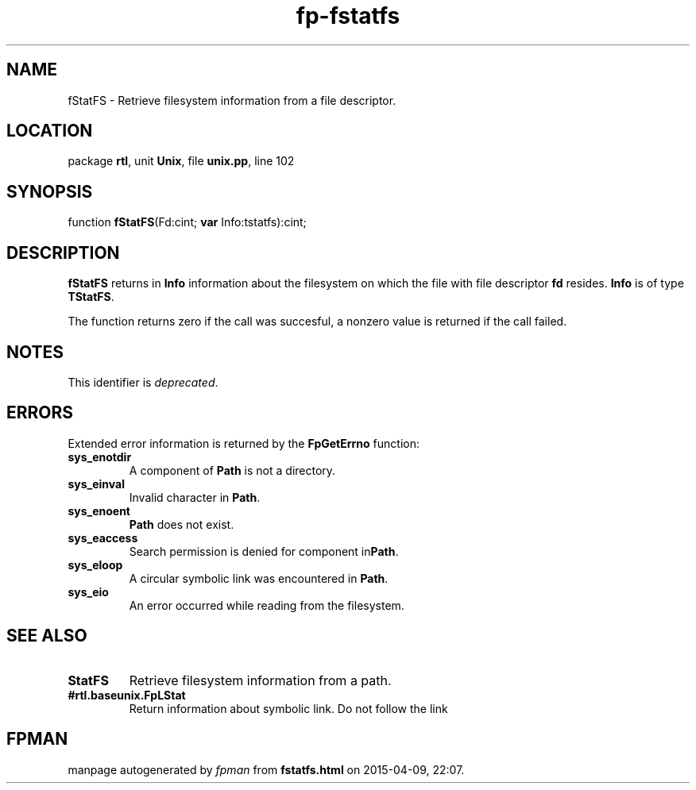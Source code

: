 .\" file autogenerated by fpman
.TH "fp-fstatfs" 3 "2014-03-14" "fpman" "Free Pascal Programmer's Manual"
.SH NAME
fStatFS - Retrieve filesystem information from a file descriptor.
.SH LOCATION
package \fBrtl\fR, unit \fBUnix\fR, file \fBunix.pp\fR, line 102
.SH SYNOPSIS
function \fBfStatFS\fR(Fd:cint; \fBvar\fR Info:tstatfs):cint;
.SH DESCRIPTION
\fBfStatFS\fR returns in \fBInfo\fR information about the filesystem on which the file with file descriptor \fBfd\fR resides. \fBInfo\fR is of type \fBTStatFS\fR.

The function returns zero if the call was succesful, a nonzero value is returned if the call failed.


.SH NOTES
This identifier is \fIdeprecated\fR.
.SH ERRORS
Extended error information is returned by the \fBFpGetErrno\fR function:

.TP
.B sys_enotdir
A component of \fBPath\fR is not a directory.
.TP
.B sys_einval
Invalid character in \fBPath\fR.
.TP
.B sys_enoent
\fBPath\fR does not exist.
.TP
.B sys_eaccess
Search permission is denied for component in\fBPath\fR.
.TP
.B sys_eloop
A circular symbolic link was encountered in \fBPath\fR.
.TP
.B sys_eio
An error occurred while reading from the filesystem.

.SH SEE ALSO
.TP
.B StatFS
Retrieve filesystem information from a path.
.TP
.B #rtl.baseunix.FpLStat
Return information about symbolic link. Do not follow the link

.SH FPMAN
manpage autogenerated by \fIfpman\fR from \fBfstatfs.html\fR on 2015-04-09, 22:07.

